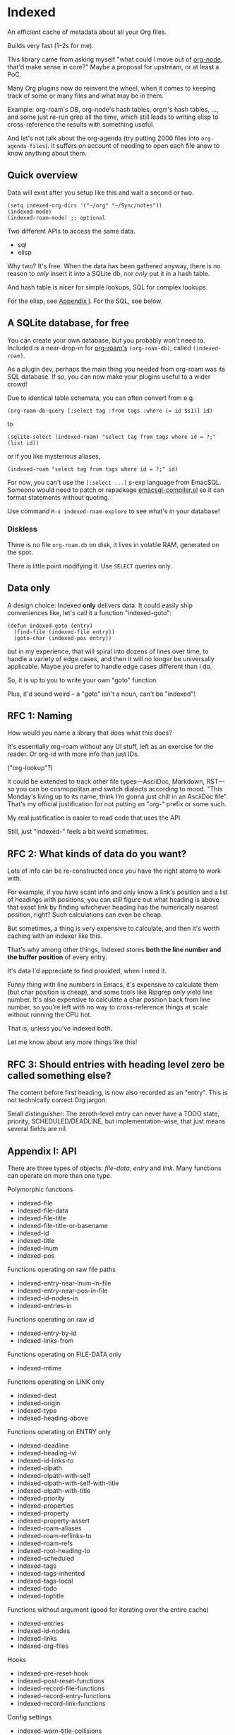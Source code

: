 * Indexed
An efficient cache of metadata about all your Org files.

Builds very fast (1--2s for me).

This library came from asking myself "what could I move out of [[https://github.com/meedstrom/org-node][org-node]], that'd make sense in core?"  Maybe a proposal for upstream, or at least a PoC.

Many Org plugins now do reinvent the wheel, when it comes to keeping track of some or many files and what may be in them.

Example: org-roam's DB, org-node's hash tables, orgrr's hash tables, ..., and some just re-run grep all the time, which still leads to writing elisp to cross-reference the results with something useful.

And let's not talk about the org-agenda (try putting 2000 files into =org-agenda-files=).  It suffers on account of needing to open each file anew to know anything about them.

** Quick overview

Data will exist after you setup like this and wait a second or two.

#+begin_src elisp
(setq indexed-org-dirs '("~/org" "~/Sync/notes"))
(indexed-mode)
(indexed-roam-mode) ;; optional
#+end_src

Two different APIs to access the same data.

- sql
- elisp

Why two?  It's free.  When the data has been gathered anyway, there is no reason to /only/ insert it into a SQLite db, nor /only/ put it in a hash table.

And hash table is nicer for simple lookups, SQL for complex lookups.

For the elisp, see [[https://github.com/meedstrom/indexed?tab=readme-ov-file#appendix-i-api][Appendix I]]. For the SQL, see below.

** A SQLite database, for free

You can create your own database, but you probably won't need to.  Included is a near-drop-in for [[https://github.com/org-roam/org-roam][org-roam's]] =(org-roam-db)=, called =(indexed-roam)=.

As a plugin dev, perhaps the main thing you needed from org-roam was its SQL database.  If so, you can now make your plugins useful to a wider crowd!

Due to identical table schemata, you can often convert from e.g.

#+begin_src elisp
(org-roam-db-query [:select tag :from tags :where (= id $s1)] id)
#+end_src

to

#+begin_src elisp
(sqlite-select (indexed-roam) "select tag from tags where id = ?;" (list id))
#+end_src

or if you like mysterious aliases,

#+begin_src elisp
(indexed-roam "select tag from tags where id = ?;" id)
#+end_src

For now, you can't use the =[:select ...]= s-exp language from EmacSQL.  Someone would need to patch or repackage [[https://github.com/magit/emacsql/blob/main/emacsql-compiler.el][emacsql-compiler.el]] so it can format statements without quoting.

Use command =M-x indexed-roam-explore= to see what's in your database!

*** Diskless
There is no file =org-roam.db= on disk, it lives in volatile RAM, generated on the spot.

There is little point modifying it.  Use =SELECT= queries only.
** Data only

A design choice: Indexed *only* delivers data.  It could easily ship conveniences like, let's call it a function "indexed-goto":

#+begin_src elisp
(defun indexed-goto (entry)
  (find-file (indexed-file entry))
  (goto-char (indexed-pos entry))
#+end_src

but in my experience, that will spiral into dozens of lines over time, to handle a variety of edge cases, and then it will no longer be universally applicable.  Maybe you prefer to handle edge cases different than I do.

So, it is up to you to write your own "goto" function.

Plus, it'd sound weird -- a "goto" isn't a noun, can't be "indexed"!

** RFC 1: Naming

How would /you/ name a library that does what this does?

It's essentially org-roam without any UI stuff, left as an exercise for the reader.  Or org-id with more info than just IDs.

("org-lookup"?)

It could be extended to track other file types---AsciiDoc, Markdown, RST---so you can be cosmopolitan and switch dialects according to mood.  "This Monday's living up to its name, think I'm gonna just chill in an AsciiDoc file".  That's my official justification for not putting an "org-" prefix or some such.

My real justification is easier to read code that uses the API.

Still, just "indexed-" feels a bit weird sometimes.

# Would be sweet with global generics in Emacs like "level", "title", "line-num", "id" etc so you could just type =(level HEADING)= to get a heading's level...

** RFC 2: What kinds of data do you want?

Lots of info can be re-constructed once you have the right atoms to work with.

For example, if you have scant info and only know a link's position and a list of headings with positions, you can still figure out what heading is above that exact link by finding whichever heading has the numerically nearest position, right?  Such calculations can even be cheap.

But sometimes, a thing is very expensive to calculate, and then it's worth caching with an indexer like this.

That's why among other things, Indexed stores *both the line number and the buffer position* of every entry.

It's data I'd appreciate to find provided, when I need it.

Funny thing with line numbers in Emacs, it's expensive to calculate them (but char position is cheap), and some tools like Ripgrep /only/ yield line number.  It's also expensive to calculate a char position back from line number, so you're left with no way to cross-reference things at scale without running the CPU hot.

That is, unless you've indexed both.

Let me know about any more things like this!

** RFC 3: Should entries with heading level zero be called something else?

The content before first heading, is now also recorded as an "entry".  This is not technically correct Org jargon.

Small distinguisher: The zeroth-level entry can never have a TODO state, priority, SCHEDULED/DEADLINE, but implementation-wise, that just means several fields are nil.

** Appendix I: API

There are three types of objects: /file-data/, /entry/ and /link/.  Many functions can operate on more than one type.

Polymorphic functions
- indexed-file
- indexed-file-data
- indexed-file-title
- indexed-file-title-or-basename
- indexed-id
- indexed-title
- indexed-lnum
- indexed-pos

Functions operating on raw file paths
- indexed-entry-near-lnum-in-file
- indexed-entry-near-pos-in-file
- indexed-id-nodes-in
- indexed-entries-in

Functions operating on raw id
- indexed-entry-by-id
- indexed-links-from

Functions operating on FILE-DATA only
- indexed-mtime

Functions operating on LINK only
- indexed-dest
- indexed-origin
- indexed-type
- indexed-heading-above

Functions operating on ENTRY only
- indexed-deadline
- indexed-heading-lvl
- indexed-id-links-to
- indexed-olpath
- indexed-olpath-with-self
- indexed-olpath-with-self-with-title
- indexed-olpath-with-title
- indexed-priority
- indexed-properties
- indexed-property
- indexed-property-assert
- indexed-roam-aliases
- indexed-roam-reflinks-to
- indexed-roam-refs
- indexed-root-heading-to
- indexed-scheduled
- indexed-tags
- indexed-tags-inherited
- indexed-tags-local
- indexed-todo
- indexed-toptitle

Functions without argument (good for iterating over the entire cache)

- indexed-entries
- indexed-id-nodes
- indexed-links
- indexed-org-files

Hooks

- indexed--pre-reset-hook
- indexed--post-reset-functions
- indexed-record-file-functions
- indexed-record-entry-functions
- indexed-record-link-functions

Config settings

- indexed-warn-title-collisions
- indexed-seek-link-types
- indexed-seek-id-nodes-only
- indexed-org-dirs
- indexed-org-dirs-excludes

** Appendix II: Make your own database
Steps:

1. Read indexed-roam.el as a reference implementation

   - See how it looks up the indexed data it needs.
   - See which things require a =prin1-to-string=.
   - See how arguments are ultimately passed to =sqlite-execute=.

     Alas, this file got a bit hard to read after squeezing for performance, but it can be done simpler. [TODO: write a simple reference impl]

2. Hook your own DB-creator onto =indexed--post-reset-functions=, or just on a repeating timer or some suitable hook.

3. Done!

# In a private branch, I'm preparing functionality to keep indexing in real time without doing a full reset so often.
